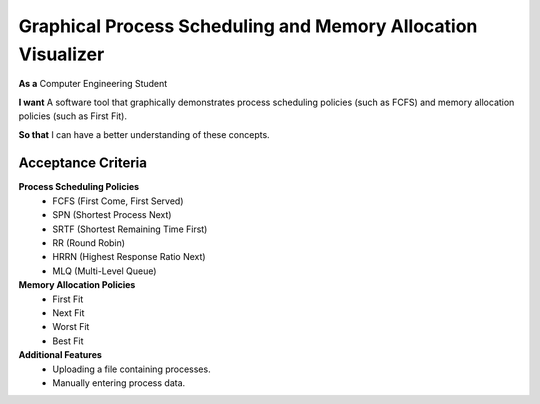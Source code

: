 Graphical Process Scheduling and Memory Allocation Visualizer  
=============================================================  

**As a**  
Computer Engineering Student  

**I want**  
A software tool that graphically demonstrates process scheduling policies (such as FCFS)  
and memory allocation policies (such as First Fit).  

**So that**  
I can have a better understanding of these concepts.  

Acceptance Criteria  
-------------------  

**Process Scheduling Policies**  
    * FCFS (First Come, First Served)  
    * SPN (Shortest Process Next)  
    * SRTF (Shortest Remaining Time First)  
    * RR (Round Robin)  
    * HRRN (Highest Response Ratio Next)  
    * MLQ (Multi-Level Queue)  


**Memory Allocation Policies**  
    * First Fit  
    * Next Fit  
    * Worst Fit  
    * Best Fit  


**Additional Features**  
    * Uploading a file containing processes.  
    * Manually entering process data. 